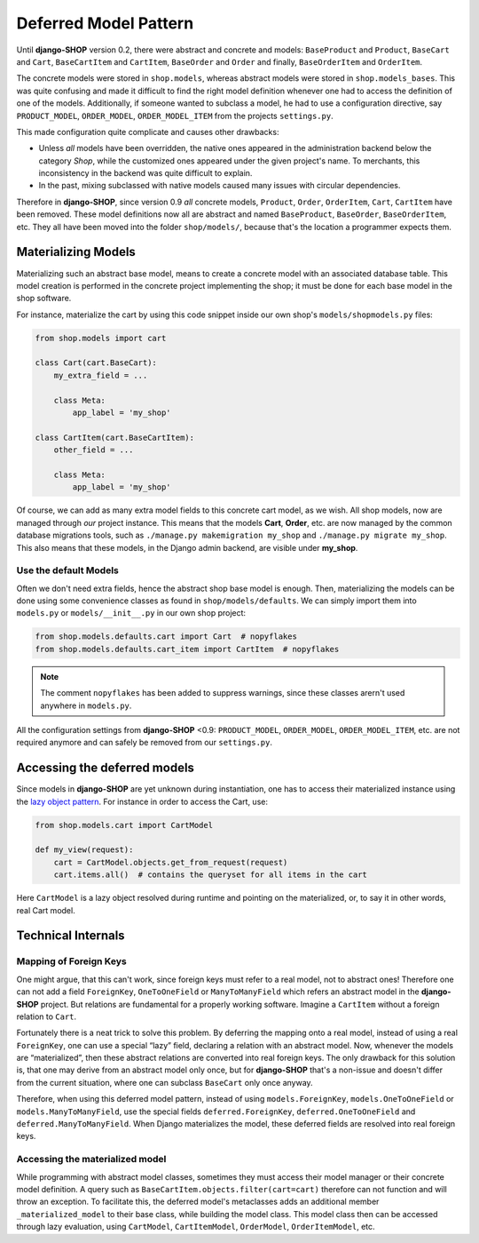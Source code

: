 .. _reference/deferred-models:

======================
Deferred Model Pattern
======================

Until **django-SHOP** version 0.2, there were abstract and concrete and models: ``BaseProduct`` and
``Product``, ``BaseCart`` and ``Cart``, ``BaseCartItem`` and ``CartItem``, ``BaseOrder`` and
``Order`` and finally, ``BaseOrderItem`` and ``OrderItem``.

The concrete models were stored in ``shop.models``, whereas abstract models were stored in
``shop.models_bases``. This was quite confusing and made it difficult to find the right model
definition whenever one had to access the definition of one of the models.
Additionally, if someone wanted to subclass a model, he had to use a configuration directive, say
``PRODUCT_MODEL``, ``ORDER_MODEL``, ``ORDER_MODEL_ITEM`` from the projects ``settings.py``.

This made configuration quite complicate and causes other drawbacks:

* Unless *all* models have been overridden, the native ones appeared in the administration backend
  below the category *Shop*, while the customized ones appeared under the given project's name.
  To merchants, this inconsistency in the backend was quite difficult to explain.
* In the past, mixing subclassed with native models caused many issues with circular dependencies.

Therefore in **django-SHOP**, since version 0.9 *all* concrete models, ``Product``, ``Order``,
``OrderItem``, ``Cart``, ``CartItem`` have been removed. These model definitions now all are
abstract and named ``BaseProduct``, ``BaseOrder``, ``BaseOrderItem``, etc. They all have been moved
into the folder ``shop/models/``, because that's the location a programmer expects them.


Materializing Models
====================

Materializing such an abstract base model, means to create a concrete model with an associated
database table. This model creation is performed in the concrete project implementing the shop;
it must be done for each base model in the shop software.

For instance, materialize the cart by using this code snippet inside our own shop's
``models/shopmodels.py`` files:

.. code-block:: python

	from shop.models import cart

	class Cart(cart.BaseCart):
	    my_extra_field = ...

	    class Meta:
	        app_label = 'my_shop'

	class CartItem(cart.BaseCartItem):
	    other_field = ...

	    class Meta:
	        app_label = 'my_shop'

Of course, we can add as many extra model fields to this concrete cart model, as we wish.
All shop models, now are managed through *our* project instance. This means that the models
**Cart**, **Order**, etc. are now managed by the common database migrations tools, such as
``./manage.py makemigration my_shop`` and ``./manage.py migrate my_shop``. This
also means that these models, in the Django admin backend, are visible under **my_shop**.


Use the default Models
----------------------

Often we don't need extra fields, hence the abstract shop base model is enough. Then,
materializing the models can be done using some convenience classes as found in
``shop/models/defaults``. We can simply import them into ``models.py`` or ``models/__init__.py`` in
our own shop project:

.. code-block:: python

	from shop.models.defaults.cart import Cart  # nopyflakes
	from shop.models.defaults.cart_item import CartItem  # nopyflakes

.. note:: The comment ``nopyflakes`` has been added to suppress warnings, since these classes
		arern't used anywhere in ``models.py``.

All the configuration settings from **django-SHOP** <0.9: ``PRODUCT_MODEL``, ``ORDER_MODEL``,
``ORDER_MODEL_ITEM``, etc. are not required anymore and can safely be removed from our
``settings.py``.


Accessing the deferred models
=============================

Since models in **django-SHOP** are yet unknown during instantiation, one has to access their
materialized instance using the `lazy object pattern`_. For instance in order to access the Cart,
use:

.. code-block:: python

	from shop.models.cart import CartModel

	def my_view(request):
	    cart = CartModel.objects.get_from_request(request)
	    cart.items.all()  # contains the queryset for all items in the cart

Here ``CartModel`` is a lazy object resolved during runtime and pointing on the materialized, or,
to say it in other words, real Cart model.

.. _lazy object pattern: _https://docs.djangoproject.com/en/dev/_modules/django/utils/functional/


Technical Internals
===================

Mapping of Foreign Keys
-----------------------

One might argue, that this can't work, since foreign keys must refer to a real model, not to
abstract ones! Therefore one can not add a field ``ForeignKey``, ``OneToOneField`` or
``ManyToManyField`` which refers an abstract model in the **django-SHOP** project. But
relations are fundamental for a properly working software. Imagine a ``CartItem`` without a foreign
relation to ``Cart``.

Fortunately there is a neat trick to solve this problem. By deferring the mapping onto a real model,
instead of using a real ``ForeignKey``, one can use a special “lazy” field, declaring a relation
with an abstract model. Now, whenever the models are “materialized”, then these abstract relations
are converted into real foreign keys. The only drawback for this solution is, that one may derive
from an abstract model only once, but for **django-SHOP** that's a non-issue and doesn't differ from
the current situation, where one can subclass ``BaseCart`` only once anyway.

Therefore, when using this deferred model pattern, instead of using ``models.ForeignKey``,
``models.OneToOneField`` or ``models.ManyToManyField``, use the special fields
``deferred.ForeignKey``, ``deferred.OneToOneField`` and ``deferred.ManyToManyField``. When
Django materializes the model, these deferred fields are resolved into real foreign keys.


Accessing the materialized model
--------------------------------

While programming with abstract model classes, sometimes they must access their model manager
or their concrete model definition. A query such as ``BaseCartItem.objects.filter(cart=cart)``
therefore can not function and will throw an exception. To facilitate this, the deferred model's
metaclasses adds an additional member ``_materialized_model`` to their base class, while building
the model class. This model class then can be accessed through lazy evaluation, using ``CartModel``,
``CartItemModel``, ``OrderModel``, ``OrderItemModel``, etc.
